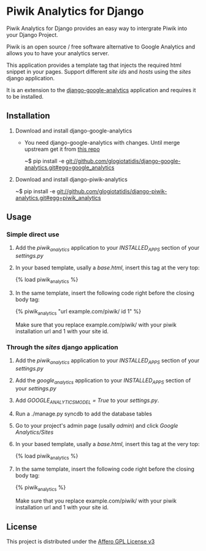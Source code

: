 * Piwik Analytics for Django

Piwik Analytics for Django provides an easy way to intergrate Piwik
into your Django Project.

Piwik is an open source / free software alternative to Google
Analytics and allows you to have your analytics server.

This application provides a template tag that injects the required
html snippet in your pages. Support different /site ids/ and /hosts/
using the /sites/ django application.

It is an extension to the [[https://github.com/clintecker/django-google-analytics/][django-google-analytics]] application and
requires it to be installed.

** Installation
 1. Download and install django-google-analytics
    - You need django-google-analytics with changes. Until merge
      upstream get it from [[http://www.github.com/glogiotatidis/django-google-analytics/][this repo]]

      ~$ pip install -e git://github.com/glogiotatidis/django-google-analytics.git#egg=google_analytics

 2. Download and install django-piwik-analytics

    ~$ pip install -e git://github.com/glogiotatidis/django-piwik-analytics.git#egg=piwik_analytics

** Usage
*** Simple direct use
 1. Add the /piwik_analytics/ application to your /INSTALLED_APPS/ section of your /settings.py/
 2. In your based template, usally a /base.html/, insert this tag at the very top:

    {% load piwik_analytics %}

 3. In the same template, insert the following code right before the
    closing body tag:

    {% piwik_analytics "url example.com/piwik/ id 1" %}

    Make sure that you replace example.com/piwik/ with your piwik
    installation url and 1 with your site id.


*** Through the /sites/ django application
 1. Add the /piwik_analytics/ application to your /INSTALLED_APPS/ section of your /settings.py/
 2. Add the /google_analytics/ application to your /INSTALLED_APPS/ section of your /settings.py/
 3. Add /GOOGLE_ANALYTICS_MODEL = True/ to your /settings.py/.
 4. Run a ./manage.py syncdb to add the database tables
 5. Go to your project's admin page (usally /admin/) and click /Google Analytics/Sites/
 6. In your based template, usally a /base.html/, insert this tag at the very top:

    {% load piwik_analytics %}

 7. In the same template, insert the following code right before the
    closing body tag:

    {% piwik_analytics %}

    Make sure that you replace example.com/piwik/ with your piwik
    installation url and 1 with your site id.


** License

   This project is distributed under the [[http://www.gnu.org/licenses/agpl-3.0.txt][Affero GPL License v3]]
